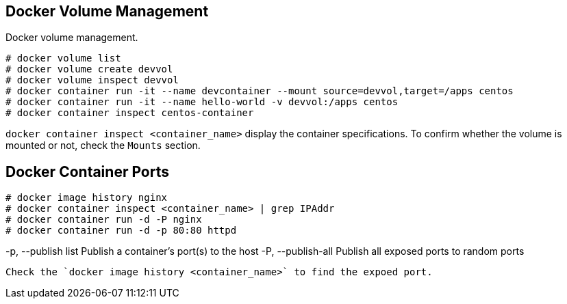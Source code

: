 == Docker Volume Management
Docker volume management. 

```
# docker volume list
# docker volume create devvol
# docker volume inspect devvol
# docker container run -it --name devcontainer --mount source=devvol,target=/apps centos
# docker container run -it --name hello-world -v devvol:/apps centos
# docker container inspect centos-container
```

`docker container inspect <container_name>` display the container specifications. To confirm whether the volume is mounted or not, check the `Mounts` section. 

== Docker Container Ports

```
# docker image history nginx
# docker container inspect <container_name> | grep IPAddr
# docker container run -d -P nginx
# docker container run -d -p 80:80 httpd
```
-p, --publish list  Publish a container's port(s) to the host
-P, --publish-all   Publish all exposed ports to random ports
```

Check the `docker image history <container_name>` to find the expoed port. 
